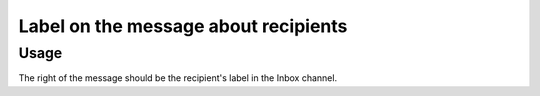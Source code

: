 =======================================
 Label on the message about recipients
=======================================

Usage
=====

The right of the message should be the recipient's label in the Inbox channel.
